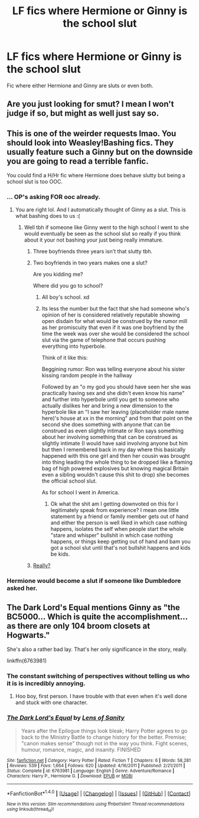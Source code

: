 #+TITLE: LF fics where Hermione or Ginny is the school slut

* LF fics where Hermione or Ginny is the school slut
:PROPERTIES:
:Score: 5
:DateUnix: 1492894642.0
:DateShort: 2017-Apr-23
:FlairText: Request
:END:
Fic where either Hermione and Ginny are sluts or even both.


** Are you just looking for smut? I mean I won't judge if so, but might as well just say so.
:PROPERTIES:
:Author: BobVosh
:Score: 4
:DateUnix: 1492945159.0
:DateShort: 2017-Apr-23
:END:


** This is one of the weirder requests lmao. You should look into Weasley!Bashing fics. They usually feature such a Ginny but on the downside you are going to read a terrible fanfic.

You could find a H/Hr fic where Hermione does behave slutty but being a school slut is too OOC.
:PROPERTIES:
:Author: _Reborn_
:Score: 2
:DateUnix: 1492898596.0
:DateShort: 2017-Apr-23
:END:

*** ... OP's asking FOR ooc already.
:PROPERTIES:
:Author: viol8er
:Score: 10
:DateUnix: 1492901877.0
:DateShort: 2017-Apr-23
:END:

**** You are right lol. And I automatically thought of Ginny as a slut. This is what bashing does to us :(
:PROPERTIES:
:Author: _Reborn_
:Score: 0
:DateUnix: 1492902320.0
:DateShort: 2017-Apr-23
:END:

***** Well tbh if someone like Ginny went to the high school I went to she would eventually be seen as the school slut so really if you think about it your not bashing your just being really immature.
:PROPERTIES:
:Author: ksense2016
:Score: -14
:DateUnix: 1492907756.0
:DateShort: 2017-Apr-23
:END:

****** Three boyfriends three years isn't that slutty tbh.
:PROPERTIES:
:Author: _Reborn_
:Score: 19
:DateUnix: 1492907854.0
:DateShort: 2017-Apr-23
:END:


****** Two boyfriends in two years makes one a slut?

Are you kidding me?

Where did you go to school?
:PROPERTIES:
:Author: InquisitorCOC
:Score: 7
:DateUnix: 1492910129.0
:DateShort: 2017-Apr-23
:END:

******* All boy's school. xd
:PROPERTIES:
:Score: 2
:DateUnix: 1492920997.0
:DateShort: 2017-Apr-23
:END:


******* Its less the number but the fact that she had someone who's opinion of her is considered relatively reputable showing open disdain for what would be construed by the rumor mill as her promiscuity that even if it was one boyfriend by the time the week was over she would be considered the school slut via the game of telephone that occurs pushing everything into hyperbole.

Think of it like this:

Beggining rumor: Ron was telling everyone about his sister kissing random people in the hallway

Followed by an "o my god you should have seen her she was practically having sex and she didn't even know his name" and further into hyperbole until you get to someone who actually dislikes her and bring a new dimension to the hyperbole like an "I saw her leaving (placeholder male name here)'s house at xx in the morning" and from that point on the second she does something with anyone that can be construed as even slightly intimate or Ron says something about her involving something that can be construed as slightly intimate (I would have said involving anyone but him but then I remembered back in my day where this basically happened with this one girl and then her cousin was brought into thing leading the whole thing to be dropped like a flaming bag of high powered explosives but knowing magical Britain even a sibling wouldn't cause this shit to drop) she becomes the official school slut.

As for school I went in America.
:PROPERTIES:
:Author: ksense2016
:Score: -5
:DateUnix: 1492935893.0
:DateShort: 2017-Apr-23
:END:

******** Ok what the shit am I getting downvoted on this for I legitimately speak from experience? I mean one little statement by a friend or family member gets out of hand and either the person is well liked in which case nothing happens, isolates the self when people start the whole "stare and whisper" bullshit in which case nothing happens, or things keep getting out of hand and bam you got a school slut until that's not bullshit happens and kids be kids.
:PROPERTIES:
:Author: ksense2016
:Score: 0
:DateUnix: 1492983910.0
:DateShort: 2017-Apr-24
:END:


****** [[https://www.youtube.com/watch?v=zqx2Bt5bnKE][Really?]]
:PROPERTIES:
:Author: Sillyminion
:Score: 2
:DateUnix: 1492922954.0
:DateShort: 2017-Apr-23
:END:


*** Hermione would become a slut if someone like Dumbledore asked her.
:PROPERTIES:
:Author: Quoba
:Score: -4
:DateUnix: 1492945884.0
:DateShort: 2017-Apr-23
:END:


** The Dark Lord's Equal mentions Ginny as "the BC5000... Which is quite the accomplishment...as there are only 104 broom closets at Hogwarts."

She's also a rather bad lay. That's her only significance in the story, really.

linkffn(6763981)
:PROPERTIES:
:Author: jeffala
:Score: 1
:DateUnix: 1492915247.0
:DateShort: 2017-Apr-23
:END:

*** The constant switching of perspectives without telling us who it is is incredibly annoying.
:PROPERTIES:
:Author: DatKidNamedCara
:Score: 2
:DateUnix: 1492918407.0
:DateShort: 2017-Apr-23
:END:

**** Hoo boy, first person. I have trouble with that even when it's well done and stuck with one character.
:PROPERTIES:
:Author: stops_to_think
:Score: 1
:DateUnix: 1492926927.0
:DateShort: 2017-Apr-23
:END:


*** [[http://www.fanfiction.net/s/6763981/1/][*/The Dark Lord's Equal/*]] by [[https://www.fanfiction.net/u/2468907/Lens-of-Sanity][/Lens of Sanity/]]

#+begin_quote
  Years after the Epilogue things look bleak; Harry Potter agrees to go back to the Ministry Battle to change history for the better. Premise; "canon makes sense" though not in the way you think. Fight scenes, humour, romance, magic, and insanity. FINISHED
#+end_quote

^{/Site/: [[http://www.fanfiction.net/][fanfiction.net]] *|* /Category/: Harry Potter *|* /Rated/: Fiction T *|* /Chapters/: 6 *|* /Words/: 58,281 *|* /Reviews/: 539 *|* /Favs/: 1,664 *|* /Follows/: 620 *|* /Updated/: 4/16/2011 *|* /Published/: 2/21/2011 *|* /Status/: Complete *|* /id/: 6763981 *|* /Language/: English *|* /Genre/: Adventure/Romance *|* /Characters/: Harry P., Hermione G. *|* /Download/: [[http://www.ff2ebook.com/old/ffn-bot/index.php?id=6763981&source=ff&filetype=epub][EPUB]] or [[http://www.ff2ebook.com/old/ffn-bot/index.php?id=6763981&source=ff&filetype=mobi][MOBI]]}

--------------

*FanfictionBot*^{1.4.0} *|* [[[https://github.com/tusing/reddit-ffn-bot/wiki/Usage][Usage]]] | [[[https://github.com/tusing/reddit-ffn-bot/wiki/Changelog][Changelog]]] | [[[https://github.com/tusing/reddit-ffn-bot/issues/][Issues]]] | [[[https://github.com/tusing/reddit-ffn-bot/][GitHub]]] | [[[https://www.reddit.com/message/compose?to=tusing][Contact]]]

^{/New in this version: Slim recommendations using/ ffnbot!slim! /Thread recommendations using/ linksub(thread_id)!}
:PROPERTIES:
:Author: FanfictionBot
:Score: 1
:DateUnix: 1492915253.0
:DateShort: 2017-Apr-23
:END:
